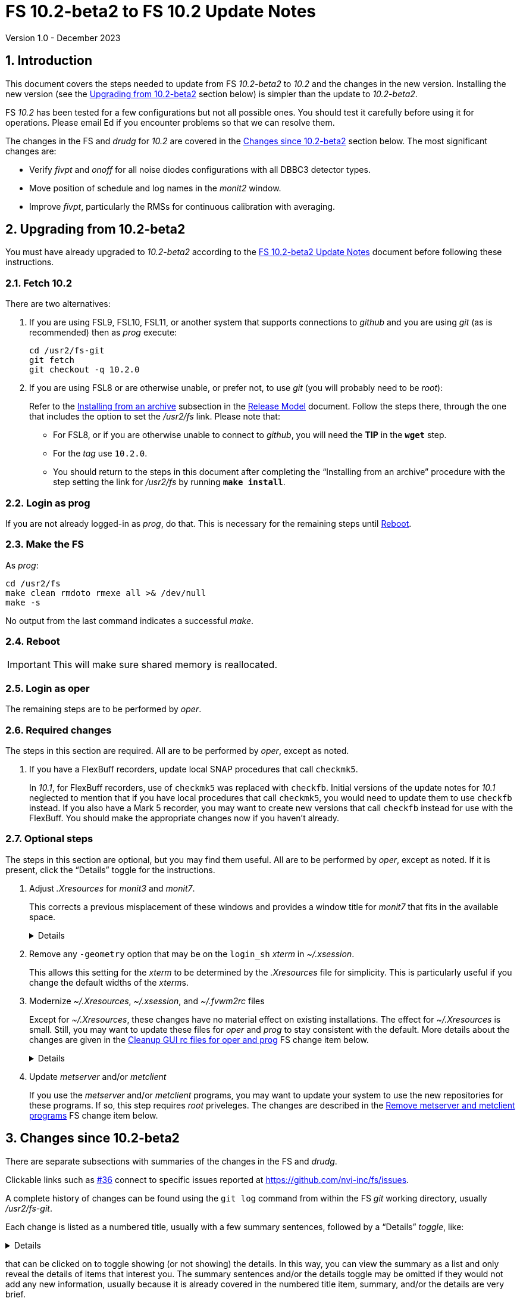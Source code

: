 //
// Copyright (c) 2020-2023 NVI, Inc.
//
// This file is part of VLBI Field System
// (see http://github.com/nvi-inc/fs).
//
// This program is free software: you can redistribute it and/or modify
// it under the terms of the GNU General Public License as published by
// the Free Software Foundation, either version 3 of the License, or
// (at your option) any later version.
//
// This program is distributed in the hope that it will be useful,
// but WITHOUT ANY WARRANTY; without even the implied warranty of
// MERCHANTABILITY or FITNESS FOR A PARTICULAR PURPOSE.  See the
// GNU General Public License for more details.
//
// You should have received a copy of the GNU General Public License
// along with this program. If not, see <http://www.gnu.org/licenses/>.
//

:doctype: book

= FS 10.2-beta2 to FS 10.2 Update Notes
Version 1.0 - December 2023

:sectnums:
:stem: latexmath
:sectnumlevels: 4
:experimental:
:downarrow: &downarrow;

:toc:

== Introduction

This document covers the steps needed to update from FS _10.2-beta2_
to _10.2_ and the changes in the new version. Installing the new
version (see the <<Upgrading from 10.2-beta2>> section below) is
simpler than the update to _10.2-beta2_.

FS _10.2_ has been tested for a few configurations but not all
possible ones. You should test it carefully before using it for
operations. Please email Ed if you encounter problems so that we can
resolve them.

The changes in the FS and _drudg_ for _10.2_ are covered in the
<<Changes since 10.2-beta2>> section below. The most significant
changes are:

* Verify _fivpt_ and _onoff_ for all noise diodes configurations with
all DBBC3 detector types.

* Move position of schedule and log names in the _monit2_ window.

* Improve _fivpt_, particularly the RMSs for continuous calibration
with averaging.

== Upgrading from 10.2-beta2

You must have already upgraded to _10.2-beta2_ according to the
<<10.2-beta2.adoc#,FS 10.2-beta2 Update Notes>> document before
following these instructions.

=== Fetch 10.2

There are two alternatives:

. If you are using FSL9, FSL10, FSL11, or another system that supports
connections to _github_ and you are using _git_ (as is recommended)
then as _prog_ execute:

 cd /usr2/fs-git
 git fetch
 git checkout -q 10.2.0

. If you are using FSL8 or are otherwise unable, or prefer not, to use
_git_ (you will probably need to be _root_):

+

Refer to the
<<../../misc/release_model.adoc#_installing_from_an_archive,Installing
from an archive>> subsection in the
<<../../misc/release_model.adoc#,Release Model>> document. Follow the
steps there, through the one that includes the option to set the
__/usr2/fs__ link. Please note that:

+
[disc]

* For FSL8, or if you are otherwise unable to connect to _github_, you
will need the *TIP* in the `*wget*` step.

* For the __tag__ use `10.2.0`.

* You should return to the steps in this document after completing the
"`Installing from an archive`" procedure with the step setting the
link for __/usr2/fs__ by running *`make install`*.

=== Login as prog

If you are not already logged-in as _prog_, do that. This is necessary
for the remaining steps until <<Reboot>>.

=== Make the FS

As _prog_:

 cd /usr2/fs
 make clean rmdoto rmexe all >& /dev/null
 make -s

No output from the last command indicates a successful _make_.

=== Reboot

IMPORTANT: This will make sure shared memory is reallocated.

=== Login as oper

The remaining steps are to be performed by _oper_.

=== Required changes

The steps in this section are required. All are to be performed by
_oper_, except as noted.

. If you have a FlexBuff recorders, update local SNAP procedures that
call `checkmk5`.

+

In _10.1_, for FlexBuff recorders, use of `checkmk5` was replaced with
`checkfb`. Initial versions of the update notes for _10.1_ neglected
to mention that if you have local procedures that call `checkmk5`, you
would need to update them to use `checkfb` instead. If you also have a
Mark 5 recorder, you may want to create new versions that call
`checkfb` instead for use with the FlexBuff. You should make the
appropriate changes now if you haven't already.

=== Optional steps

The steps in this section are optional, but you may find them useful.
All are to be performed by _oper_, except as noted. If it is present,
click the "`Details`" toggle for the instructions.

. Adjust _.Xresources_ for _monit3_ and _monit7_.

+

This corrects a previous misplacement of these windows and provides a
window title for _monit7_ that fits in the available space.

+
[%collapsible]
====

The previous example _.Xresources_ files placed the _monit3_ and
_monit7_ windows so that they slightly overlap the _monit2_ window.
Additionally, the title for the _monit7_ window did not fit in the
available space.

These changes are recommended unless you have already made adjustments
or prefer to keep the windows overlapped to save display space. If you
don't use _monit3_ (pre-RDBE/DBBC3 T~sys~) or _monit7_ (DBBC3 T~sys~),
it is recommended that you make these changes so that you have the
default values. The positions of the windows and the title of the
_monit7_ window can be adjusted with the commands:

 cd
 /usr2/fs/misc/xresourcesfix2 .Xresources

You will need to log-out on the console and log back in to see the
full change.

The script will report an error if it found any of the relevant
resources were defined more than once; the extras should probably
deleted. A warning will be reported if any of the resources were not
found. That may be okay, but may also indicate that the entry was not
in the format the script expected. That may need to be looked into.

NOTE: The original _.Xresources_ file will be saved as
_.Xresources.bak_ in case you need to recover.

[TIP]
=====

The script also includes command line options for setting, or not
setting, the position of each window, and not updating the _monit7_
title. Enter `*/usr2/fs/misc/xresourcesfix2*` for the details.

You can try the script multiple times with different values if between
runs you use:

 mv .Xresources.bak .Xresources

=====

If you have other, special purpose, X11 resources files, you may want
to run the script on them also. You may want to make the same changes
for _prog_ as well.

====

. Remove any `-geometry` option that may be on the `login_sh` _xterm_
in _~/.xsession_.

+

This allows this setting for the _xterm_ to be determined by the
_.Xresources_ file for simplicity. This is particularly useful if you
change the default widths of the __xterm__s.

. Modernize _~/.Xresources_, _~/.xsession_, and _~/.fvwm2rc_ files

+

Except for _~/.Xresources_, these changes have no material effect on
existing installations. The effect for _~/.Xresources_ is small.
Still, you may want to update these files for _oper_ and _prog_ to
stay consistent with the default. More details about the changes are
given in the <<gui_rc,Cleanup GUI rc files for oper and prog>> FS
change item below.

+
[%collapsible]
====

You may wish to compare your working _oper_ and _prog_ versions of the
files to the defaults in the appropriate sub-directories of
_/usr2/fs/st.default_.

.. Enable pasting with the middle mouse button into all windows,
except `Operator Input`

+

In _~/.Xresources_ remove the resource and value:

+

```
VT100.Translations:       #override\
        ~Ctrl ~Meta <Btn2Up>:   ignore()
```

+

for all windows except `oprin`.

.. Modernize _~/.xsession_

* Remove `source .profile`, but change it to `source .login` for FSL9
and later if the login shell is _tcsh_.

* Remove the `-ls` option from the `login_sh` _xterm_

.. Modernize _~/.fvwm2rc_

* Remove the `-ls` option from all _xterm_ invocations

* Column-align the `Operator Menu` items so they are easier to read.

* Add any _monit6_, _monit7_, _msg_/_rdbemsg_, _scnch_, and _erchk_
menu, hot-key, and settings that may be missing.

* Change the menu for the _monit7_ menu entry to say `DBBC3` instead
of `Tsys`

====

. Update _metserver_ and/or _metclient_

+

If you use the _metserver_ and/or _metclient_ programs, you may want
to update your system to use the new repositories for these programs.
If so, this step requires _root_ priveleges. The changes are described
in the <<met_programs,Remove metserver and metclient programs>> FS
change item below.

== Changes since 10.2-beta2

There are separate subsections with summaries of the changes in the FS
and _drudg_.

Clickable links such as https://github.com/nvi-inc/fs/issues/36[#36]
connect to specific issues reported at
https://github.com/nvi-inc/fs/issues.

A complete history of changes can be found using the `git log` command
from within the FS _git_ working directory, usually _/usr2/fs-git_.

Each change is listed as a numbered title, usually with a few summary
sentences, followed by a "`Details`" _toggle_, like:

[%collapsible]
====
Details are shown here.
====

that can be clicked on to toggle showing (or not showing) the details.
In this way, you can view the summary as a list and only reveal the
details of items that interest you. The summary sentences and/or the
details toggle may be omitted if they would not add any new
information, usually because it is already covered in the numbered
title item, summary, and/or the details are very brief.

=== FS changes

. Verify _fivpt_ and _onoff_ for all noise diodes configurations with
all DBBC3 detector types.

+

[%collapsible]
====

The various DBBC3 swaps of TPI data for USB vs LSB and "`on`" and
"`off`" are apparently handled correctly for the latest DDC firmware
versions available as of June 2023. Some older firmware versions (and
possibly some subsequent ones) may not be properly supported. There
are some tools to adapt FS operation to take some differences into
account. They are discussed in the
<<../1/dbbc3_ops.adoc#_swaps_of_tpi_and_gain_values,Swaps of TPI and
gain values>> section of the
<<../1/dbbc3_ops.adoc#_dbbc3_specific_environment_variables,DBBC3
specific environment variables>> appendix of the
<<../1/dbbc3_ops.adoc#,FS DBBC3 Operations Manual>>. Additional tools
can be provided if these are not sufficient.

Thanks to Beppe Maccaferri (Medicina) and Jon Quick (HartRAO), who in
yeoman efforts, provided the needed test data.

====

. Move position of schedule and log names in the _monit2_ window.

+

They are now displayed together at the left-edge in the lower-half of
the window.

+

[%collapsible]
====

In the pre-releases of _10.2_, the new, longer, schedule and log name
fields were visually separated. This was awkward. To make the schedule
name fit in the available space, the label `SCHED=` was reduced to
`SCH=`. This also improved the vertical alignment of the fields. Some
obsolete tape related fields were removed to make this possible.

====

. Improve _fivpt_

+

Correct T~ant~ RMS for continuous calibration. Improve T~sys~ RMS. Add
more digits to T~cal~ value in the `#fivpt#fivept` record. Fix a bug
that caused multicast time-out warnings for the DBBC3 when not
recording.

+
[%collapsible]
====

.. Correct T~ant~ RMS for continuous calibration.

+

The existing calculation was wrong. It was corrected and simplified.
Note that the RMS (displayed when averaging is being used) is the
scatter of the underlying raw data mapped to temperature units.

.. Improve T~sys~ RMS.

+

This was increased by adding, in quadrature, the variation of the raw
data raw noise diode "`on`" data to the previously used "`off`" data,
mapped to temperature units. While the calculation is still not
technically correct, this should give an indication of how noisy the
raw data were.


.. Add more digits to T~cal~ value in the `#fivpt#fivept` record.

+

Two more digits were added to the value to improve the relative
precision for small T~cal~ values as an aid to forensic analysis.

.. Fix a bug that caused multicast time-out warnings for the DBBC3
when not recording.

+

While locking (and unlocking) the gains, the DBBC2 mode for _ddbcn_
program was used instead of the DBBC3 mode. This disabled the
suppression of multicast time-outs due to DBBC3 commands being sent
when not recording. This was fixed.

====

. Improve _msg_

+

Instead of going directly to the `Ready` form after sending the
message, the `Stop` form will now show a `Go to Ready` button.

+
[%collapsible]
====

This allows the user to change to a new schedule before the `Ready`
form is opened. That obviates the need to reload the form, which might
be overlooked, after the new schedule is opened.

Thanks, to Jon Quick (HartRAO) for suggesting this.

====

. Improve _rdbemsg_

+

The `wx` data are now included in the window and messages.

+
[%collapsible]
====

The window (and messages) now includes the meteorological data from
the `wx` command (temperature, pressure, humidity, wind speed and its
direction). The `Update Values` button populates those fields in the
window with the latest results from the `wx` command. The operator
should make sure to use the `wx` command at least once before pressing
`Update Values` for the `Ready` message. Of course, if it was
initially overlooked, a `wx` command can still be issued and `Update
Values` pressed again. Both the _python2_ and _python3_ versions of
the script were updated.

Thanks to Arthur Niell (Haystack) for requesting this change.

====

. Change the warning for a large structure size correction in `onoff`
command to not ring the bell.

+

Previously this change was made for the warning issued by the _onoff_
program. That warning was also expanded to handle four character
device mnemonics. These changes have now been made for the warning
issued by the `onoff` command itself.

. Adjust _.Xresources_ for _monit3_ and _monit7_.

+

Position the _monit3_ and _monit7_ windows so they don't overlap the
_monit2_ window. Adjust the _monit7_ window title to fit in the
available space.

+

[%collapsible]
====

The previous example _.Xresources_ files placed the _monit3_ and
_monit7_ windows so that they slightly overlap the _monit2_ window.
Additionally, the title for the _monit7_ did not fit in the available
space. A script _/usr2/fs/misc/xresourcesfix2_ has been provided to
update _.Xresources_ files that are in use.

====

. Cleanup _fs_ and _fsclient_ command-line options

+

The _fs_ options `-b` and `-f` have been removed. It no longer makes
sense for users to invoke the _fsclient_ option `-f`. The warning
messages for the `-n` (`--no-x`) option were improved.

+

[%collapsible]
====

.. The _fs_ options `-b` and `-f` have been removed.

+

Whether or not the display server is enabled must be the same across
all sessions that use _fs_, _fsclient_, _erchk_, and _streamlog_. The
only way to achieve this is by consistent use of the
`FS_DISPLAY_SERVER` environment variable. Thus it no longer makes
sense to allow _fs_ to override the session's setting. Doing so would
cause incorrect behavior, even within the session that started the FS.

.. It no longer makes sense for users to invoke the _fsclient_ option
`-f`.

+

The server no longer runs when the FS is not in use. This makes it
useless to invoke _fsclient_ without the FS running. The option was
removed from the help output. The option is still used internally by
the FS, but it may be possible to eliminate it entirely.

.. The warning messages for the `-n` (`--no-x`) option were improved.

+

The messages identify the programs that are not being run. The output
text is now consistent with the current form of the options.

====

. Add a comment to a recovered log and make two minor related
improvements.

+

A comment is now added at the end of a log that was recovered. The
messages printed to the display in the recover process were improved.
The file descriptor closed was corrected.

+

[%collapsible]
====

When closing a log, either because of changing logs or the FS being
terminated, the FS checks to make sure the expected file exists in the
computer's file system. If it does not, it copies the currently open
log into a file with the correct name. This allows recovery of an open
log if the file is accidentally deleted or renamed while the FS is
running.

.. Add a comment to the end of a recovered log

+

A comment about the recovery is added at the end of the recovered log.
This can useful for reconstructing what happened. The format of the
comment is:

+
[subs="+quotes"]
....
"ddout recovered log file '/usr2/log/__name__.log'
....

+

where `_name_` is the log recovered.

+

NOTE: If the log was closed _and_ reopened using a single `log=...`
command, the added comment may have an out-of-order timestamp compared
to the first entries after it.


.. Improve displayed messages for a log recovery

+

The non-log message output were made more consistent for both error
and non-errors. All messages start with `!!{nbsp}help!{nbsp}**{nbsp}`.
Messages for errors now all include a bell character (ASCII `007`).

.. Correct which file descriptor is closed.

+

Previously the wrong descriptor was closed after the recovery. That
could lead to a benign, but confusing error message.

====

. <<met_programs,Remove metserver and metclient
programs>>[[met_programs]]:

+

They were moved to separate repositories.

+
[%collapsible]
====

The _metserver_ program serves data from MET3/4/4A meteorological
and/or WMT7xx wind sensors connected to serial ports. The _metclient_
program logs data from a server like _metserver_. They are not part of
the FS per se, but were provided with the FS, beginning in 2003, to
simplify distribution. They have now been moved to their own publicly
accessible repositories, https://github.com/nvi-inc/metserver and
https://github.com/nvi-inc/metclient. The instructions in the included
_INSTALL_ files set them up independently of the local _/usr2/st_
directory that was used before. This separation makes them more
modular and easier to maintain independently from the _station_ FS
programs.

NOTE: If you have Ethernet-to-serial converters, you can avoid needing
serial ports by using _gromet_, https://github.com/nvi-inc/gromet,
instead of _metserver_.

When the programs were split out of the FS repository, the commit
messages, which often were not specific to these programs, were
updated to provide more relevant information.

There is no need for existing users to update their versions of
_metserver_ and _metclient_. However, it may be beneficial to update
since any future improvements will be made using the repositories.

Although a complete reinstall is not very difficult, a more limited
update is relatively simple. Besides downloading the repositories and
_make_-ing the programs, the scripts used to run the programs will
need to be updated. For systems using `init.d` (deprecated), the
string assigned to the `DAEMON` variable in the
_/etc/init.d/metserver.sh_ and/or _/etc/init.d/metclient.sh_ file
needs to be updated by removing the string _st/_. Then the daemons
need to restarted with, as appropriate:

  /etc/init.d/metserver.sh restart
  /etc/init.d/metserver.sh restart

For systems using `systemd` (preferred), the existing
_/usr2/st/metserver/metserver_systemd.sh_ and/or
_/usr2/st/meclient/meclient_systemd.sh_ scripts need to be copied to
_/usr/local/sbin_ and the string assigned to the `DAEMON` variable in
the new copies updated by removing the string _st/_. Additionally, the
new _metserver.service_ and/or _metclient.service_ files from the new
repositories need to be copied over the ones in
_/etc/systemd/system/_. Then the daemon needs to be reloaded:

 systemctl daemon-reload

and the services restarted, as appropriate:

  systemctl restart metserver
  systemctl restart metclient

Once _metserver_ and/or _metclient_ are working from the new
repositories, the old versions, usually in _/usr2/st_, can be removed.

====

. <<gui_rc,Cleanup GUI rc files for oper and prog>>[[gui_rc]]:

+
[%collapsible]
====

.. Enable pasting with middle mouse button for all windows except
`Operator Input`

+

Previously, pasting into several _xterm_ windows with the middle mouse
button was disabled. This was intended to reduce unexpected results if
the middle mouse button was accidentally clicked. It was probably an
overly restrictive policy. Instead now, it is only disabled for the
`Operator Input` window. The change was accomplished by removing the
resource and value:

+
```
VT100.Translations:       #override\
        ~Ctrl ~Meta <Btn2Up>:   ignore()
```

+

in the _~/.Xresources_ files for all windows except the `Operator
Input` window. It should still be possible to paste into all windows,
including `Operator Input`, with kbd:[Shift+Insert].

.. Remove `source .profile` from the _~/.xsession_ files

+

It turns out that it is not needed when the login shell is _bash_.
_gdm_ (FSL8 and maybe earlier) and _gdm3_ (FSL9/10/11 and maybe later)
both run _~/.profile_) before running _~/.xsession_.

+

If the login shell is _tcsh_, other action is required. For _gdm_
(FSL8 and maybe earlier), it will be necessary to setup the same
environment in _~/.profile_ as in _~/.login_ and keep the two files in
sync. This is because _gdm_ appears to interpret _~/.xsession_ with
either _sh_ or _bash_. For _gdm3_ (FSL9/10/11 and maybe later, the
_~/.xsession_ file seems to interpreted using the account's login
shell. Thus for this case, `source{nbsp}.login` can be inserted as the
first non-comment line to have it be used to set the environment.
Comments were added to default versions to explain what to do.

+

.. Remove the `-ls` option for __xterm__s in _~/.fvwm2rc_ and
_~/.xsession_ files

+

This option runs the shell used by the __xterms__ as a login shell,
i.e., it runs _~/.profile_ or _~/.login_ as appropriate when started.
Since the environment was already set by _gdm_/_gdm3_, this was
redundant.

.. Other _~/.fvwm2rc_ file cleanup.

... The entries in the `Operator menu` were column-aligned for easier
reading.

... The `Operator menu` entry for _monit7_ was changed to `Monit:
DBBC3` to make it more specific than `Monit:{nbsp}Tsys`.

.. Bring _~/.fvwm2rc-before-FSL9_ up-to-date

... The changes to the _~/.fvwm2rc_ files were also made to these
files.

... Missing menu and hot-key items were added for: _monit6_, _monit7_,
_msg_, _rdbemsg_, _scnch_, and _erchk_.

====

. Update AUID default files for FSL11

+
[%collapsible]
====

.. Add logic to AUID _~/.profile_ files to promote to _oper_/_prog_
automatically

+

At the end, the environment variable `AUID_PROMOTE_ACCOUNT` is
checked. If it is set to `oper` or `prog`, then promotion occurs
automatically (the AUID account password may still need to be
entered). This variable is set by the FSL11 scripts _oper_x11_ and
_prog_x11_, which then run `startx` to start X11 on the console.
`startx` does not run _~/.profile_ (the environment from the AUID
account is inherited). The _/.xsession_ for the AUID account runs the
_xterm_ with the `-ls` option which triggers running _~/.profile_. An
`exit` command is used after the promotion script so that when the
promoted session exists, the GUI is shutdown. This last step prevents
the AUID account from being active on the GUI after the window manager
has changed to the one for the promoted account.

.. Add default __~/.profile_<SUDO_USER>__ scripts to _~oper_ and _~prog_

+

A script is created for each AUID added. These scripts are run by the
_~/.profile_ scripts for these accounts to allow per AUID user (the
_sudo_ user) customization. The default version of these scripts just
prints a message as a reminder that it is being running. There is no
need for the user to update the script file for their AUID account
unless it would be helpful.

.. Cleanup _~/.fvwm2rc_

+

The `operator` menu was greatly simplified and renamed `AUID menu`.
Access to FS program through this menu no longer makes sense. The
`AUID menu` entries were column-aligned for easier reading.

====

. Improve documentation

+
[%collapsible]
====

.. Add appendix
<<10.2.adoc#_transferring_an_existing_fs_installation_to_fsl11,Transferring
an existing FS installation to FSL11>> to <<10.2.adoc#,FS 10.2 Update Notes>>.

+

This fills a gap in that there were instructions for how to update to
FS _10.2_ on an existing system and how to install FSL11, but there
were no instructions for how to transition an existing system to
FSL11. In principle, this should be part of installing FSL11, but it
was much more cumbersome if included in the "`FSL11 Installation`"
document. Instead, a pointer was added in that document, linking to
the new appendix in the "`FS 10.2 Update Notes`" document. This may
eventually be moved to the
<<../../misc/install_reference.adoc#,Installation Reference>>
document.

.. Update <<../../../misc/64-bit_conversion.adoc#,Converting to a
64-bit System>> document.

+

This document was revised to make it clearer how to use it for just
transferring the files from an existing operational FS installation to
a new system. Only a subset of the original steps is needed. Several
other minor changes were made:

+
[disc]

* Update for FSL11

* Use _root_ account for transferring files if allowed. If not, use
other appropriate accounts.

* Add "`new system`" for logins to make it clear which system to work
on.

* Reorganize to create reference copies of old system directories in a
dedicated directory first, then make working copies as appropriate.

* Turn off write permission for reference copies.

* Recognize that _<version>_ for _/usr2/st-<version>_ may use other
formats than semantic versioning.

* Turn off write permission for `group` and `other` for
_/usr2/st-<version>_.

* Improve instructions for updating home directories.

* Copy old _/etc_, _/usr/local/sbin_, _/usr/local/bin_, and reference
copies of older systems for reference on the new system.

* Fix some typos

.. Add a "`Document revision history`" section to some documents.

+

Although the full revision history is contained in the _git_ log
listing, that can be complicated to interpret. The new section is
intended to give an easier to read, very terse, synopsis of what has
changed. Currently only the
<<../../../misc/64-bit_conversion.adoc#,Converting to a 64-bit
System>> and <<10.2.adoc#,FS 10.2 Update Notes>> documents include
this, but we expect to expand it to more documents.

.. Include updating calls to `checkmk5` to `checkfb` in existing
procedures, when appropriate.

+

As part of changing to use procedure `checkfb` instead of `checkmk5`
for FlexBuff recorders for updating to _10.1_, the user will need to
change existing calls to the former to calls to the latter. This was
omitted the <<../1/10.1.0.adoc#,FS 10.1.0 Update Notes>> update notes,
but has been added now. A fix-up step for this has been added to the
<<10.2.adoc#,FS 10.2 Update Notes>> and <<beta2_to_10.2.adoc#,FS
10.2-beta2 to FS 10.2 Update Notes>>  This update is only needed if
there are local procedures that use `checkmk5`. If both a Mark 5 and
FlexBuff recorders are in use, separate versions of the calling
procedures will be needed.

.. Add using _ps2pdf_ to convert _plotlog_ PostScript output to PDF.

+

This may be useful for viewing the output on other systems that don't
support PostScript when _giza_ is not being used.

.. Add missing _monit7_ continuous calibration changes to _-beta1_
update notes.

+

Some of these were superseded by later changes. The changes for
_-beta1_ include:

+
[disc]

* Invalid T~sys~ with cyan background

* Negative T~sys~ with magenta background (superseded, now inverse)

* Change to `N{nbsp}cal` from `Nccal`

* _monit7_ changes were consolidated in a new item.

.. Improve the help output for the `xresourcesfix` script.

+

Minor wording and format improvements were made. The help output is
accessed by not providing any command-line arguments to the script.

.. Add opening a new window as an alternative to opening a new tab to
avoid losing one's place in a collapsible block.

+

It may be easier than opening a new tab.

+

This was added to the
<<../../../misc/font_conventions.adoc#_links_to_different_documents_and_to_the_inside_of_collapsible_blocks,Links
to different documents and to the inside of collapsible blocks>>
subsection of the <<../../../misc/font_conventions.adoc#,FS Font
Conventions>> document and the
<<../1/10.1.0.adoc#improve_presentation,Improve presentation>> FS
change sub-item of the <<../1/10.1.0.adoc#,FS 10.1.0 Update Notes>>
document.

.. Add using a link for a feature release to a pre-release document as
an expedient.

+

This will allow links in issues, discussions, emails, etc. that are
created before the final release to still point to the latest
information after the release. What is appropriate will need to be
decided on a case-by-case basis.

+

This was added to the
<<../../misc/release_model.adoc#_feature_releases,Feature releases >>
subsection of the <<../../misc/release_model.adoc#,Release Model>>
document.

====

=== drudg changes

_drudg_ opening message date is `2023-02-21`.

None.
